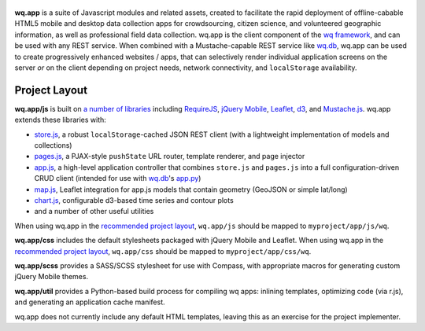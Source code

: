 .. figure:: https://raw.github.com/wq/wq/master/images/512/wq.app.png
   :align: center
   :alt: wq.app

**wq.app** is a suite of Javascript modules and related assets, created
to facilitate the rapid deployment of offline-cabable HTML5 mobile and
desktop data collection apps for crowdsourcing, citizen science, and
volunteered geographic information, as well as professional field data
collection. wq.app is the client component of the `wq
framework <http://wq.io>`_, and can be used with any REST service. When
combined with a Mustache-capable REST service like
`wq.db <https://github.com/wq/wq.db>`_, wq.app can be used to create
progressively enhanced websites / apps, that can selectively render
individual application screens on the server *or* on the client
depending on project needs, network connectivity, and ``localStorage``
availability.

Project Layout
--------------

**wq.app/js** is built on `a number of
libraries <https://github.com/wq/wq.app/tree/master/js/lib#readme>`_
including `RequireJS <http://requirejs.org>`_, `jQuery
Mobile <http://jquerymobile.com>`_, `Leaflet <http://leafletjs.com>`_,
`d3 <http://d3js.org>`_, and
`Mustache.js <https://mustache.github.com/>`_. wq.app extends these
libraries with:

-  `store.js <https://github.com/wq/wq.app/blob/master/js/store.js>`_, a
   robust ``localStorage``-cached JSON REST client (with a lightweight
   implementation of models and collections)
-  `pages.js <https://github.com/wq/wq.app/blob/master/js/pages.js>`_, a
   PJAX-style ``pushState`` URL router, template renderer, and page
   injector
-  `app.js <https://github.com/wq/wq.app/blob/master/js/app.js>`_, a
   high-level application controller that combines ``store.js`` and
   ``pages.js`` into a full configuration-driven CRUD client (intended
   for use with `wq.db <https://github.com/wq/wq.db>`_'s
   `app.py <https://github.com/wq/wq.db/blob/master/rest/app.py>`_)
-  `map.js <https://github.com/wq/wq.app/blob/master/js/map.js>`_,
   Leaflet integration for app.js models that contain geometry (GeoJSON
   or simple lat/long)
-  `chart.js <https://github.com/wq/wq.app/blob/master/js/chart.js>`_,
   configurable d3-based time series and contour plots
-  and a number of other useful utilities

When using wq.app in the `recommended project
layout <https://github.com/wq/django-wq-template>`_, ``wq.app/js``
should be mapped to ``myproject/app/js/wq``.

**wq.app/css** includes the default stylesheets packaged with jQuery
Mobile and Leaflet. When using wq.app in the `recommended project
layout <https://github.com/wq/django-wq-template>`_, ``wq.app/css``
should be mapped to ``myproject/app/css/wq``.

**wq.app/scss** provides a SASS/SCSS stylesheet for use with Compass,
with appropriate macros for generating custom jQuery Mobile themes.

**wq.app/util** provides a Python-based build process for compiling wq
apps: inlining templates, optimizing code (via r.js), and generating an
application cache manifest.

wq.app does not currently include any default HTML templates, leaving
this as an exercise for the project implementer.
